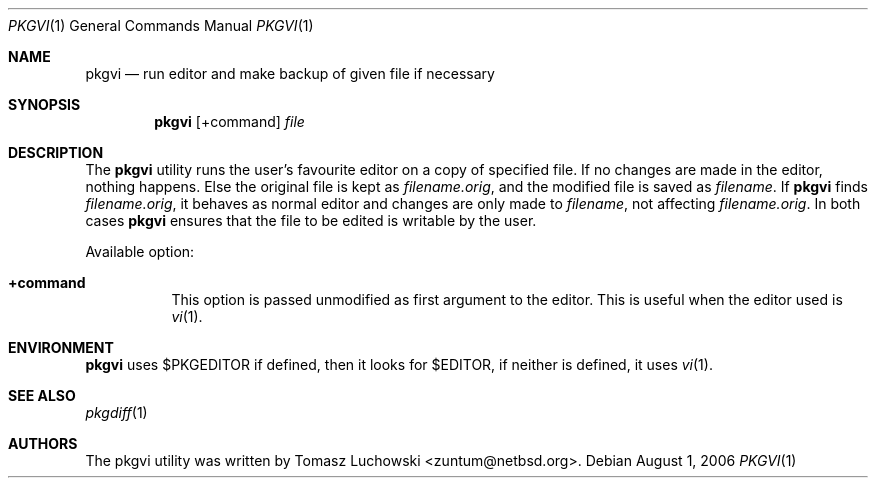 .\"	$NetBSD: pkgvi.1,v 1.9 2011/02/16 11:58:30 wiz Exp $
.\"
.\" Copyright (c) 2001 Tomasz Luchowski. All rights reserved.
.\"
.\" Redistribution and use in source and binary forms, with or without
.\" modification, are permitted provided that the following conditions
.\" are met:
.\" 1. Redistributions of source code must retain the above copyright
.\"    notice, this list of conditions and the following disclaimer.
.\" 2. Redistributions in binary form must reproduce the above copyright
.\"    notice, this list of conditions and the following disclaimer in the
.\"    documentation and/or other materials provided with the distribution.
.\" 3. All advertising materials mentioning features or use of this software
.\"    must display the following acknowledgement:
.\"	This product includes software developed by Tomasz Luchowski
.\"	for the NetBSD Project
.\" 4. The name of the author may not be used to endorse or promote products
.\"    derived from this software without specific prior written permission.
.\"
.\" THIS SOFTWARE IS PROVIDED BY THE REGENTS AND CONTRIBUTORS ``AS IS'' AND
.\" ANY EXPRESS OR IMPLIED WARRANTIES, INCLUDING, BUT NOT LIMITED TO, THE
.\" IMPLIED WARRANTIES OF MERCHANTABILITY AND FITNESS FOR A PARTICULAR PURPOSE
.\" ARE DISCLAIMED.  IN NO EVENT SHALL THE REGENTS OR CONTRIBUTORS BE LIABLE
.\" FOR ANY DIRECT, INDIRECT, INCIDENTAL, SPECIAL, EXEMPLARY, OR CONSEQUENTIAL
.\" DAMAGES (INCLUDING, BUT NOT LIMITED TO, PROCUREMENT OF SUBSTITUTE GOODS
.\" OR SERVICES; LOSS OF USE, DATA, OR PROFITS; OR BUSINESS INTERRUPTION)
.\" HOWEVER CAUSED AND ON ANY THEORY OF LIABILITY, WHETHER IN CONTRACT, STRICT
.\" LIABILITY, OR TORT (INCLUDING NEGLIGENCE OR OTHERWISE) ARISING IN ANY WAY
.\" OUT OF THE USE OF THIS SOFTWARE, EVEN IF ADVISED OF THE POSSIBILITY OF
.\" SUCH DAMAGE.
.\"
.Dd August 1, 2006
.Dt PKGVI 1
.Os
.Sh NAME
.Nm pkgvi
.Nd "run editor and make backup of given file if necessary"
.Sh SYNOPSIS
.Nm
.Op +command
.Ar file
.Sh DESCRIPTION
The
.Nm
utility runs the user's favourite editor
on a copy of specified file.
If no changes are made in the editor, nothing happens.
Else the original file is kept as
.Pa filename.orig ,
and the modified file
is saved as
.Pa filename .
If
.Nm
finds
.Pa filename.orig ,
it behaves as normal editor and changes are only made to
.Pa filename ,
not affecting
.Pa filename.orig .
In both cases
.Nm
ensures that the file to be edited is writable by the user.
.Pp
Available option:
.Bl -tag -width indent
.It Cm +command
This option is passed unmodified as first argument to the editor.
This is useful when the editor used is
.Xr vi 1 .
.El
.Sh ENVIRONMENT
.Nm
uses $PKGEDITOR if defined, then it looks for $EDITOR,
if neither is defined, it uses
.Xr vi 1 .
.Sh SEE ALSO
.Xr pkgdiff 1
.Sh AUTHORS
The pkgvi utility was written by
.An Tomasz Luchowski Aq zuntum@netbsd.org .
